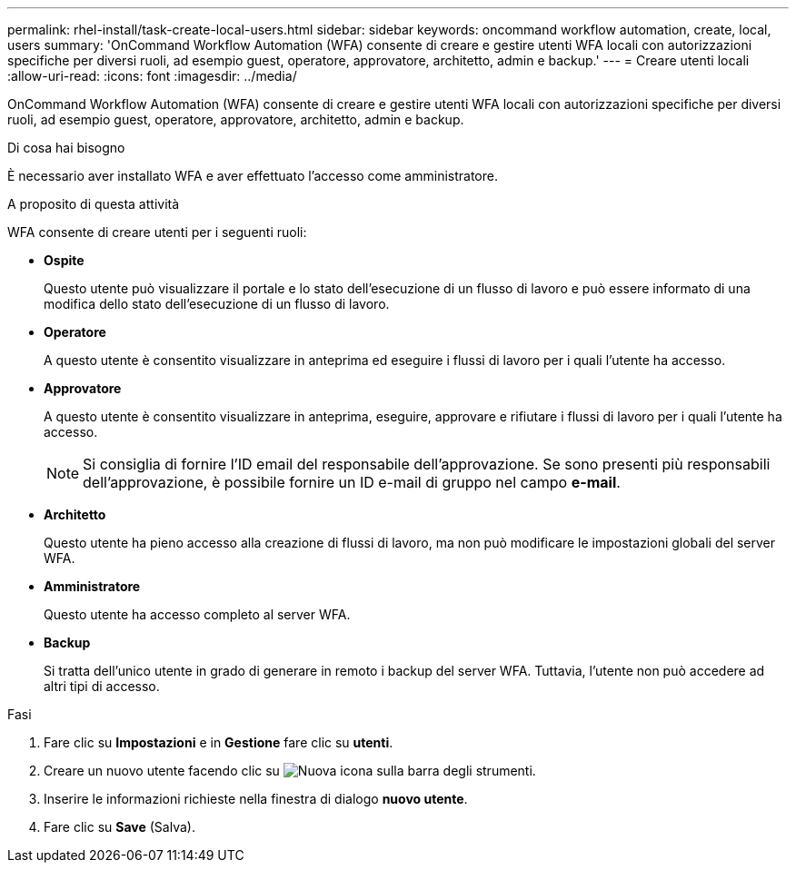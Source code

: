 ---
permalink: rhel-install/task-create-local-users.html 
sidebar: sidebar 
keywords: oncommand workflow automation, create, local, users 
summary: 'OnCommand Workflow Automation (WFA) consente di creare e gestire utenti WFA locali con autorizzazioni specifiche per diversi ruoli, ad esempio guest, operatore, approvatore, architetto, admin e backup.' 
---
= Creare utenti locali
:allow-uri-read: 
:icons: font
:imagesdir: ../media/


[role="lead"]
OnCommand Workflow Automation (WFA) consente di creare e gestire utenti WFA locali con autorizzazioni specifiche per diversi ruoli, ad esempio guest, operatore, approvatore, architetto, admin e backup.

.Di cosa hai bisogno
È necessario aver installato WFA e aver effettuato l'accesso come amministratore.

.A proposito di questa attività
WFA consente di creare utenti per i seguenti ruoli:

* *Ospite*
+
Questo utente può visualizzare il portale e lo stato dell'esecuzione di un flusso di lavoro e può essere informato di una modifica dello stato dell'esecuzione di un flusso di lavoro.

* *Operatore*
+
A questo utente è consentito visualizzare in anteprima ed eseguire i flussi di lavoro per i quali l'utente ha accesso.

* *Approvatore*
+
A questo utente è consentito visualizzare in anteprima, eseguire, approvare e rifiutare i flussi di lavoro per i quali l'utente ha accesso.

+

NOTE: Si consiglia di fornire l'ID email del responsabile dell'approvazione. Se sono presenti più responsabili dell'approvazione, è possibile fornire un ID e-mail di gruppo nel campo *e-mail*.

* *Architetto*
+
Questo utente ha pieno accesso alla creazione di flussi di lavoro, ma non può modificare le impostazioni globali del server WFA.

* *Amministratore*
+
Questo utente ha accesso completo al server WFA.

* *Backup*
+
Si tratta dell'unico utente in grado di generare in remoto i backup del server WFA. Tuttavia, l'utente non può accedere ad altri tipi di accesso.



.Fasi
. Fare clic su *Impostazioni* e in *Gestione* fare clic su *utenti*.
. Creare un nuovo utente facendo clic su image:../media/new_wfa_icon.gif["Nuova icona"] sulla barra degli strumenti.
. Inserire le informazioni richieste nella finestra di dialogo *nuovo utente*.
. Fare clic su *Save* (Salva).


